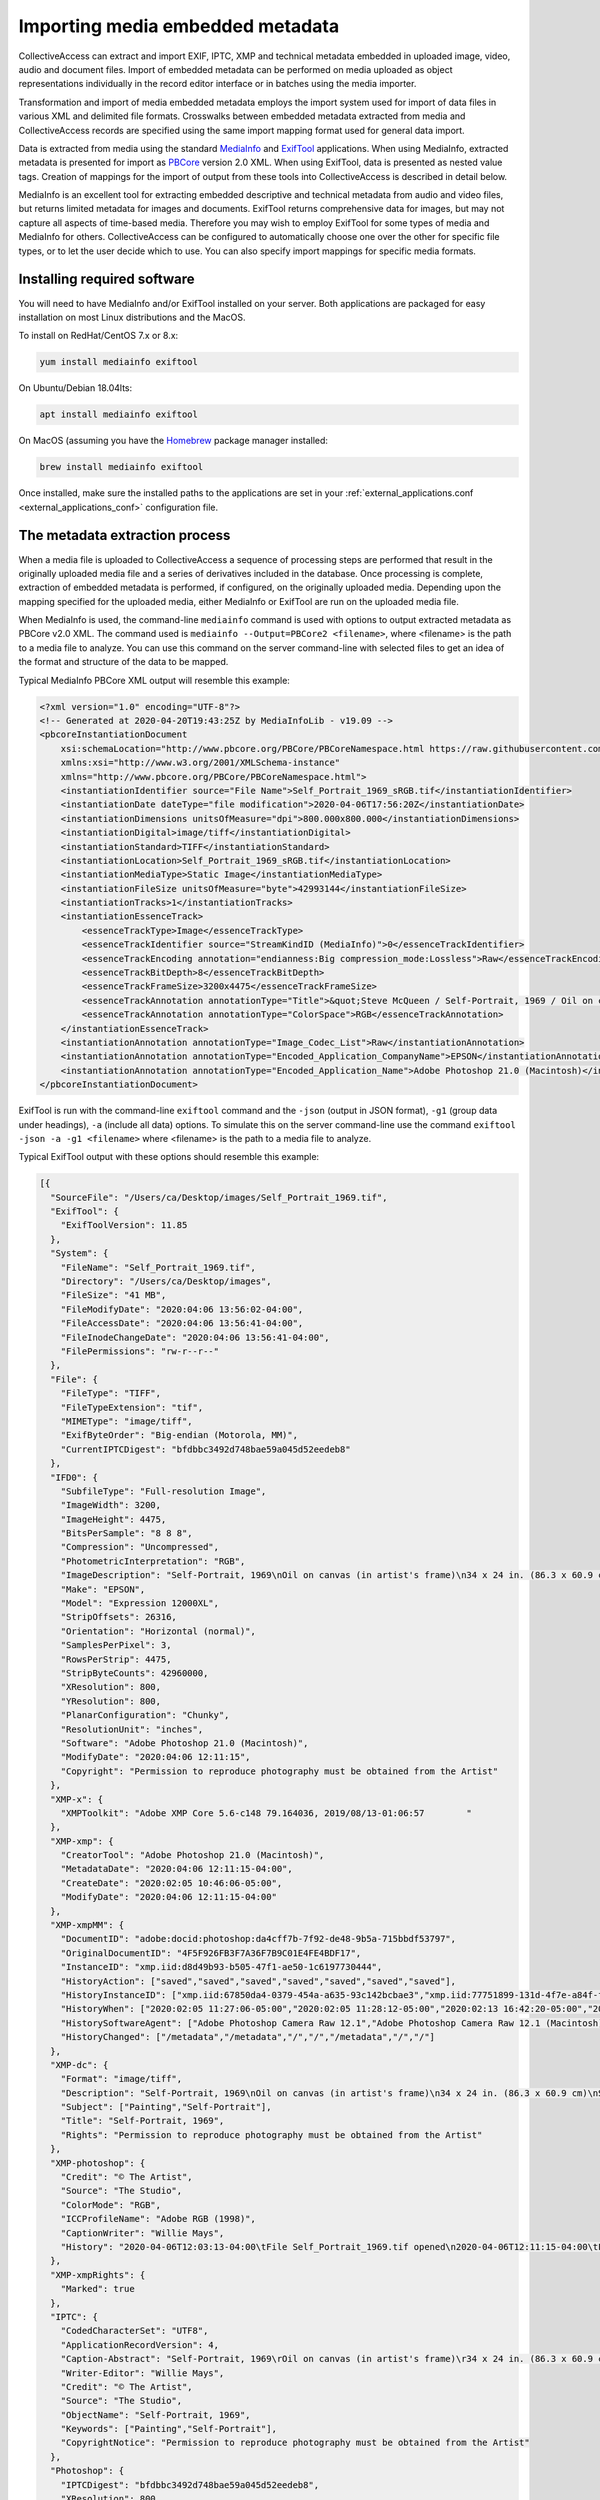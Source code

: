 Importing media embedded metadata
=================================

CollectiveAccess can extract and import EXIF, IPTC, XMP and technical metadata embedded in uploaded image, video, audio and document files. Import of embedded metadata can be performed on media uploaded as object representations individually in the record editor interface or in batches using the media importer.

Transformation and import of media embedded metadata employs the import system used for import of data files in various XML and delimited file formats. Crosswalks between embedded metadata extracted from media and CollectiveAccess records are specified using the same import mapping format used for general data import. 

Data is extracted from media using the standard `MediaInfo <https://mediaarea.net/en/MediaInfo>`_ and `ExifTool <https://exiftool.org>`_ applications. When using MediaInfo, extracted metadata is presented for import as `PBCore <https://pbcore.org>`_ version 2.0 XML. When using ExifTool, data is presented as nested value tags. Creation of mappings for the import of output from these tools into CollectiveAccess is described in detail below.

MediaInfo is an excellent tool for extracting embedded descriptive and technical metadata from audio and video files, but returns limited metadata for images and documents. ExifTool returns comprehensive data for images, but may not capture all aspects of time-based media. Therefore you may wish to employ ExifTool for some types of media and MediaInfo for others. CollectiveAccess can be configured to automatically choose one over the other for specific file types, or to let the user decide which to use. You can also specify import mappings for specific media formats.

Installing required software
----------------------------

You will need to have MediaInfo and/or ExifTool installed on your server. Both applications are packaged for easy installation on most Linux distributions and the MacOS. 

To install on RedHat/CentOS 7.x or 8.x:

.. code:: bash

    yum install mediainfo exiftool

On Ubuntu/Debian 18.04lts:

.. code:: bash

    apt install mediainfo exiftool

On MacOS (assuming you have the `Homebrew <https://brew.sh>`_ package manager installed:

.. code:: bash

    brew install mediainfo exiftool
    
Once installed, make sure the installed paths to the applications are set in your :ref:`external_applications.conf <external_applications_conf>` configuration file.

The metadata extraction process
-------------------------------

When a media file is uploaded to CollectiveAccess a sequence of processing steps are performed that result in the originally uploaded media file and a series of derivatives included in the database. Once processing is complete, extraction of embedded metadata is performed, if configured, on the originally uploaded media. Depending upon the mapping specified for the uploaded media, either MediaInfo or ExifTool are run on the uploaded media file.

When MediaInfo is used, the command-line ``mediainfo`` command is used with options to output extracted metadata as PBCore v2.0 XML. The command used is ``mediainfo --Output=PBCore2 <filename>``, where <filename> is the path to a media file to analyze. You can use this command on the server command-line with selected files to get an idea of the format and structure of the data to be mapped.

Typical MediaInfo PBCore XML output will resemble this example:

.. code:: bash

    <?xml version="1.0" encoding="UTF-8"?>
    <!-- Generated at 2020-04-20T19:43:25Z by MediaInfoLib - v19.09 -->
    <pbcoreInstantiationDocument
        xsi:schemaLocation="http://www.pbcore.org/PBCore/PBCoreNamespace.html https://raw.githubusercontent.com/WGBH/PBCore_2.1/master/pbcore-2.1.xsd"
        xmlns:xsi="http://www.w3.org/2001/XMLSchema-instance"
        xmlns="http://www.pbcore.org/PBCore/PBCoreNamespace.html">
        <instantiationIdentifier source="File Name">Self_Portrait_1969_sRGB.tif</instantiationIdentifier>
        <instantiationDate dateType="file modification">2020-04-06T17:56:20Z</instantiationDate>
        <instantiationDimensions unitsOfMeasure="dpi">800.000x800.000</instantiationDimensions>
        <instantiationDigital>image/tiff</instantiationDigital>
        <instantiationStandard>TIFF</instantiationStandard>
        <instantiationLocation>Self_Portrait_1969_sRGB.tif</instantiationLocation>
        <instantiationMediaType>Static Image</instantiationMediaType>
        <instantiationFileSize unitsOfMeasure="byte">42993144</instantiationFileSize>
        <instantiationTracks>1</instantiationTracks>
        <instantiationEssenceTrack>
            <essenceTrackType>Image</essenceTrackType>
            <essenceTrackIdentifier source="StreamKindID (MediaInfo)">0</essenceTrackIdentifier>
            <essenceTrackEncoding annotation="endianness:Big compression_mode:Lossless">Raw</essenceTrackEncoding>
            <essenceTrackBitDepth>8</essenceTrackBitDepth>
            <essenceTrackFrameSize>3200x4475</essenceTrackFrameSize>
            <essenceTrackAnnotation annotationType="Title">&quot;Steve McQueen / Self-Portrait, 1969 / Oil on canvas (in artist&apos;s frame) / 34 x 24 in. (86.3 x 60.9 cm) / Studio #: / Studio binder: Paintings 1969-1970  / Date of photography: / Original photography: 4x5 Transparency&quot;</essenceTrackAnnotation>
            <essenceTrackAnnotation annotationType="ColorSpace">RGB</essenceTrackAnnotation>
        </instantiationEssenceTrack>
        <instantiationAnnotation annotationType="Image_Codec_List">Raw</instantiationAnnotation>
        <instantiationAnnotation annotationType="Encoded_Application_CompanyName">EPSON</instantiationAnnotation>
        <instantiationAnnotation annotationType="Encoded_Application_Name">Adobe Photoshop 21.0 (Macintosh)</instantiationAnnotation>
    </pbcoreInstantiationDocument>

ExifTool is run with the command-line ``exiftool`` command and the ``-json`` (output in JSON format), ``-g1`` (group data under headings), ``-a`` (include all data) options. To simulate this on the server command-line use the command ``exiftool -json -a -g1 <filename>`` where <filename> is the path to a media file to analyze.

Typical ExifTool output with these options should resemble this example:

.. code:: bash

    [{
      "SourceFile": "/Users/ca/Desktop/images/Self_Portrait_1969.tif",
      "ExifTool": {
        "ExifToolVersion": 11.85
      },
      "System": {
        "FileName": "Self_Portrait_1969.tif",
        "Directory": "/Users/ca/Desktop/images",
        "FileSize": "41 MB",
        "FileModifyDate": "2020:04:06 13:56:02-04:00",
        "FileAccessDate": "2020:04:06 13:56:41-04:00",
        "FileInodeChangeDate": "2020:04:06 13:56:41-04:00",
        "FilePermissions": "rw-r--r--"
      },
      "File": {
        "FileType": "TIFF",
        "FileTypeExtension": "tif",
        "MIMEType": "image/tiff",
        "ExifByteOrder": "Big-endian (Motorola, MM)",
        "CurrentIPTCDigest": "bfdbbc3492d748bae59a045d52eedeb8"
      },
      "IFD0": {
        "SubfileType": "Full-resolution Image",
        "ImageWidth": 3200,
        "ImageHeight": 4475,
        "BitsPerSample": "8 8 8",
        "Compression": "Uncompressed",
        "PhotometricInterpretation": "RGB",
        "ImageDescription": "Self-Portrait, 1969\nOil on canvas (in artist's frame)\n34 x 24 in. (86.3 x 60.9 cm)\nStudio #:\nStudio binder: Paintings 1969-1970 \nDate of photography:\nOriginal photography: 4x5 Transparency",
        "Make": "EPSON",
        "Model": "Expression 12000XL",
        "StripOffsets": 26316,
        "Orientation": "Horizontal (normal)",
        "SamplesPerPixel": 3,
        "RowsPerStrip": 4475,
        "StripByteCounts": 42960000,
        "XResolution": 800,
        "YResolution": 800,
        "PlanarConfiguration": "Chunky",
        "ResolutionUnit": "inches",
        "Software": "Adobe Photoshop 21.0 (Macintosh)",
        "ModifyDate": "2020:04:06 12:11:15",
        "Copyright": "Permission to reproduce photography must be obtained from the Artist"
      },
      "XMP-x": {
        "XMPToolkit": "Adobe XMP Core 5.6-c148 79.164036, 2019/08/13-01:06:57        "
      },
      "XMP-xmp": {
        "CreatorTool": "Adobe Photoshop 21.0 (Macintosh)",
        "MetadataDate": "2020:04:06 12:11:15-04:00",
        "CreateDate": "2020:02:05 10:46:06-05:00",
        "ModifyDate": "2020:04:06 12:11:15-04:00"
      },
      "XMP-xmpMM": {
        "DocumentID": "adobe:docid:photoshop:da4cff7b-7f92-de48-9b5a-715bbdf53797",
        "OriginalDocumentID": "4F5F926FB3F7A36F7B9C01E4FE4BDF17",
        "InstanceID": "xmp.iid:d8d49b93-b505-47f1-ae50-1c6197730444",
        "HistoryAction": ["saved","saved","saved","saved","saved","saved","saved"],
        "HistoryInstanceID": ["xmp.iid:67850da4-0379-454a-a635-93c142bcbae3","xmp.iid:77751899-131d-4f7e-a84f-f104200b29ad","xmp.iid:5a1611bc-1e40-488b-b6cd-29a4dd54c2e8","xmp.iid:967f9e41-0541-4afb-9907-5a9f41452a94","xmp.iid:be011035-f7b0-49d9-a712-e25b503e07f4","xmp.iid:90d2ed31-ee25-4fd5-b2a4-0ad3a1ee1b92","xmp.iid:d8d49b93-b505-47f1-ae50-1c6197730444"],
        "HistoryWhen": ["2020:02:05 11:27:06-05:00","2020:02:05 11:28:12-05:00","2020:02:13 16:42:20-05:00","2020:02:13 16:53:13-05:00","2020:04:02 10:24:09-04:00","2020:04:06 12:11:15-04:00","2020:04:06 12:11:15-04:00"],
        "HistorySoftwareAgent": ["Adobe Photoshop Camera Raw 12.1","Adobe Photoshop Camera Raw 12.1 (Macintosh)","Adobe Photoshop 21.0 (Macintosh)","Adobe Photoshop 21.0 (Macintosh)","Adobe Bridge 2020 (Macintosh)","Adobe Photoshop 21.0 (Macintosh)","Adobe Photoshop 21.0 (Macintosh)"],
        "HistoryChanged": ["/metadata","/metadata","/","/","/metadata","/","/"]
      },
      "XMP-dc": {
        "Format": "image/tiff",
        "Description": "Self-Portrait, 1969\nOil on canvas (in artist's frame)\n34 x 24 in. (86.3 x 60.9 cm)\nStudio #:\nStudio binder: Paintings 1969-1970 \nDate of photography:\nOriginal photography: 4x5 Transparency",
        "Subject": ["Painting","Self-Portrait"],
        "Title": "Self-Portrait, 1969",
        "Rights": "Permission to reproduce photography must be obtained from the Artist"
      },
      "XMP-photoshop": {
        "Credit": "© The Artist",
        "Source": "The Studio",
        "ColorMode": "RGB",
        "ICCProfileName": "Adobe RGB (1998)",
        "CaptionWriter": "Willie Mays",
        "History": "2020-04-06T12:03:13-04:00\tFile Self_Portrait_1969.tif opened\n2020-04-06T12:11:15-04:00\tFile Self_Portrait_1969.tif saved\n"
      },
      "XMP-xmpRights": {
        "Marked": true
      },
      "IPTC": {
        "CodedCharacterSet": "UTF8",
        "ApplicationRecordVersion": 4,
        "Caption-Abstract": "Self-Portrait, 1969\rOil on canvas (in artist's frame)\r34 x 24 in. (86.3 x 60.9 cm)\rStudio #:\rStudio binder: Paintings 1969-1970 \rDate of photography:\rOriginal photography: 4x5 Transparency",
        "Writer-Editor": "Willie Mays",
        "Credit": "© The Artist",
        "Source": "The Studio",
        "ObjectName": "Self-Portrait, 1969",
        "Keywords": ["Painting","Self-Portrait"],
        "CopyrightNotice": "Permission to reproduce photography must be obtained from the Artist"
      },
      "Photoshop": {
        "IPTCDigest": "bfdbbc3492d748bae59a045d52eedeb8",
        "XResolution": 800,
        "DisplayedUnitsX": "inches",
        "YResolution": 800,
        "DisplayedUnitsY": "inches",
        "PrintStyle": "Centered",
        "PrintPosition": "0 0",
        "PrintScale": 1,
        "GlobalAngle": 30,
        "GlobalAltitude": 30,
        "CopyrightFlag": true,
        "URL_List": [],
        "SlicesGroupName": "Self_Portrait_1969",
        "NumSlices": 1,
        "PixelAspectRatio": 1,
        "PhotoshopThumbnail": "(Binary data 3973 bytes, use -b option to extract)",
        "HasRealMergedData": "Yes",
        "WriterName": "Adobe Photoshop",
        "ReaderName": "Adobe Photoshop 2020"
      },
      "ExifIFD": {
        "ExifVersion": "0231",
        "ColorSpace": "Uncalibrated",
        "ExifImageWidth": 3200,
        "ExifImageHeight": 4475
      },
      "ICC-header": {
        "ProfileCMMType": "Adobe Systems Inc.",
        "ProfileVersion": "2.1.0",
        "ProfileClass": "Display Device Profile",
        "ColorSpaceData": "RGB ",
        "ProfileConnectionSpace": "XYZ ",
        "ProfileDateTime": "2000:08:11 19:51:59",
        "ProfileFileSignature": "acsp",
        "PrimaryPlatform": "Apple Computer Inc.",
        "CMMFlags": "Not Embedded, Independent",
        "DeviceManufacturer": "none",
        "DeviceModel": "",
        "DeviceAttributes": "Reflective, Glossy, Positive, Color",
        "RenderingIntent": "Perceptual",
        "ConnectionSpaceIlluminant": "0.9642 1 0.82491",
        "ProfileCreator": "Adobe Systems Inc.",
        "ProfileID": 0
      },
      "ICC_Profile": {
        "ProfileCopyright": "Copyright 2000 Adobe Systems Incorporated",
        "ProfileDescription": "Adobe RGB (1998)",
        "MediaWhitePoint": "0.95045 1 1.08905",
        "MediaBlackPoint": "0 0 0",
        "RedTRC": "(Binary data 14 bytes, use -b option to extract)",
        "GreenTRC": "(Binary data 14 bytes, use -b option to extract)",
        "BlueTRC": "(Binary data 14 bytes, use -b option to extract)",
        "RedMatrixColumn": "0.60974 0.31111 0.01947",
        "GreenMatrixColumn": "0.20528 0.62567 0.06087",
        "BlueMatrixColumn": "0.14919 0.06322 0.74457"
      },
      "Composite": {
        "ImageSize": "3200x4475",
        "Megapixels": 14.3
      }
    }]


.. _import_mediaembeddedmetadata:

Creating mappings
-----------------

Import of media embedded metadata is managed through the same `import mapping <file:///Users/charlotteposever/Documents/ca_manual/providence/user/import/c_creating_mapping.html>`_ system used for import of stand-alone datasets. All standard options are available when performing an import of embedded metadata. Embedded imports are always performed in the context of ``ca_object_representations`` records, and any relationships generated will be relative to the object representation record housing the imported media.

MediaInfo
*********

PBCore XML data generated by MediaInfo is passed verbatim to the data importer. The required mapping is identical in format to that used for import of stand-alone PBCore v2.0 XML documents. As with all  :ref:`XML-based formats <import_formats>` XPath is used reference to specific elements within the XML. Note that XPath expressions should omit the ``pbcoreInstantiationDocument`` root tag. For example, to reference the ``essenceTrackType`` value in the example above use ``/instantiationEssenceTrack/essenceTrackType``.

Mappings for MediaInfo-based metadata extraction must include ``mediainfo`` in their ``inputFormats`` setting.

:download:`Sample MediaInfo mapping <mediainfo.xlsx>`


ExifTool
********

JSON output generated by ExifTool is converted by CollectiveAccess into a pseudo XML file using group headers ("IPTC", "XMP-photoshop" and others in the example above) as top-level tags and sub-entries as second-level tags. For example, to reference the XMP Dublin Core description value in the example above use ``/XMP-dc/Description``.

Mappings for ExifTool-based metadata extraction must include ``exif`` in their ``inputFormats`` setting.

:download:`Sample ExifTool mapping <exiftool.xlsx>`

Common EXIF fields and their importer source references:

.. csv-table::
   :widths: 20, 20, 25, 35
   :header-rows: 1
   :file: exiftool_source_reference_list.csv

CollectiveAccess configuration
------------------------------

User interface and logging aspects of the import process can be configured using directives in the :ref:`app.conf <app_conf>` configuration file.

Users can select the import mapping they wish to use at the time of upload in the editing
and batch media importer interfaces when ``allow_user_selection_of_embedded_metadata_extraction_mapping`` is set to
a non-zero value. 

When allowing user selection of mappings, ``allow_user_embedded_metadata_extraction_mapping_null_option`` can be set to
include a "no import" option. Setting this option to zero effectively forces import of embedded metadata in all cases.

If it often desirable to have CA automatically select import mappings based upon the format of the uploaded file. 
The ``embedded_metadata_extraction_mapping_defaults`` setting can be used to map  media file MIME types to mappings. MIME types may be
specific (Ex. image/tiff for TIFF format images) or cover entire classes using wildcards (Ex. image/* for images of any type).

.. code-block:: none

    embedded_metadata_extraction_mapping_defaults = {
        video/* = example_mediainfo_mapping,
        image/* = example_exif_tool_mapping,
        application/pdf = pdf_metadata_import
    }

The values are the right side of the map must be valid data import mapping codes, as defined in the ``code`` setting of a mapping worksheet.

How much information is logged when performing an embedded metadata import can be controlled using the ``embedded_metadata_extraction_mapping_log_level``
setting. Valid values are DEBUG, NOTICE, INFO, WARN, ERR, CRIT and ALERT, where DEBUG logs the most (sometimes too much) information, and levels beyond ERR log only
the most critical errors. It is generally best to leave this setting on DEBUG when testing and use NOTICE or INFO if DEBUG is providing too much information. 